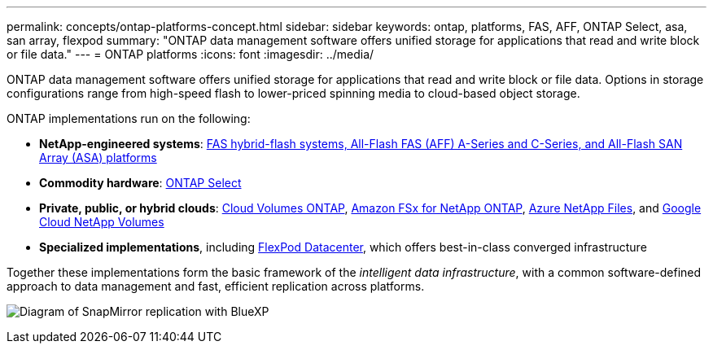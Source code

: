 ---
permalink: concepts/ontap-platforms-concept.html
sidebar: sidebar
keywords: ontap, platforms, FAS, AFF, ONTAP Select, asa, san array, flexpod
summary: "ONTAP data management software offers unified storage for applications that read and write block or file data."
---
= ONTAP platforms
:icons: font
:imagesdir: ../media/

[.lead]
ONTAP data management software offers unified storage for applications that read and write block or file data. Options in storage configurations range from high-speed flash to lower-priced spinning media to cloud-based object storage.

ONTAP implementations run on the following:

* *NetApp-engineered systems*: https://docs.netapp.com/us-en/ontap-systems-family/#[FAS hybrid-flash systems, All-Flash FAS (AFF) A-Series and C-Series, and All-Flash SAN Array (ASA) platforms^]
* *Commodity hardware*: https://docs.netapp.com/us-en/ontap-select/[ONTAP Select^]
* *Private, public, or hybrid clouds*: https://docs.netapp.com/us-en/bluexp-cloud-volumes-ontap/index.html[Cloud Volumes ONTAP^], https://docs.aws.amazon.com/fsx/latest/ONTAPGuide/what-is-fsx-ontap.html[Amazon FSx for NetApp ONTAP^], https://learn.microsoft.com/en-us/azure/azure-netapp-files/[Azure NetApp Files^], and https://cloud.google.com/netapp/volumes/docs/discover/overview[Google Cloud NetApp Volumes^]
* *Specialized implementations*, including https://docs.netapp.com/us-en/flexpod/index.html[FlexPod Datacenter^], which offers best-in-class converged infrastructure

Together these implementations form the basic framework of the _intelligent data infrastructure_, with a common software-defined approach to data management and fast, efficient replication across platforms.

image:data-fabric2.png[Diagram of SnapMirror replication with BlueXP, ONTAP, and ONTAP Select.]

// 2025-Feb-5, ONTAPDOC-2589
// ONTAPDOC-2542, 11 Nov 2024
//2024-7-15 ontapdoc-1329
// 2023 Dec 11, Jira 1208
// 2023 Nov 08, Git Issue 1090
// 2023 Jul 13, Jira 1123
// 2023 Jun 23, Jira 1123
// 2023 May 10, ontap issues 991
// 2022 september 6, ontap issues 624